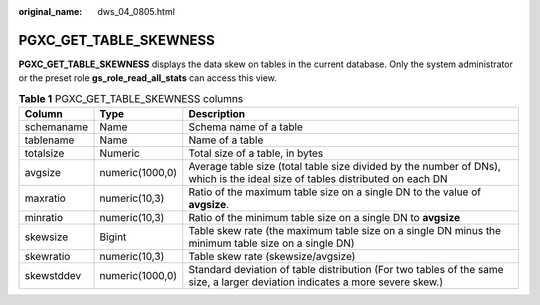 :original_name: dws_04_0805.html

.. _dws_04_0805:

PGXC_GET_TABLE_SKEWNESS
=======================

**PGXC_GET_TABLE_SKEWNESS** displays the data skew on tables in the current database. Only the system administrator or the preset role **gs_role_read_all_stats** can access this view.

.. table:: **Table 1** PGXC_GET_TABLE_SKEWNESS columns

   +------------+-----------------+------------------------------------------------------------------------------------------------------------------------------+
   | Column     | Type            | Description                                                                                                                  |
   +============+=================+==============================================================================================================================+
   | schemaname | Name            | Schema name of a table                                                                                                       |
   +------------+-----------------+------------------------------------------------------------------------------------------------------------------------------+
   | tablename  | Name            | Name of a table                                                                                                              |
   +------------+-----------------+------------------------------------------------------------------------------------------------------------------------------+
   | totalsize  | Numeric         | Total size of a table, in bytes                                                                                              |
   +------------+-----------------+------------------------------------------------------------------------------------------------------------------------------+
   | avgsize    | numeric(1000,0) | Average table size (total table size divided by the number of DNs), which is the ideal size of tables distributed on each DN |
   +------------+-----------------+------------------------------------------------------------------------------------------------------------------------------+
   | maxratio   | numeric(10,3)   | Ratio of the maximum table size on a single DN to the value of **avgsize**.                                                  |
   +------------+-----------------+------------------------------------------------------------------------------------------------------------------------------+
   | minratio   | numeric(10,3)   | Ratio of the minimum table size on a single DN to **avgsize**                                                                |
   +------------+-----------------+------------------------------------------------------------------------------------------------------------------------------+
   | skewsize   | Bigint          | Table skew rate (the maximum table size on a single DN minus the minimum table size on a single DN)                          |
   +------------+-----------------+------------------------------------------------------------------------------------------------------------------------------+
   | skewratio  | numeric(10,3)   | Table skew rate (skewsize/avgsize)                                                                                           |
   +------------+-----------------+------------------------------------------------------------------------------------------------------------------------------+
   | skewstddev | numeric(1000,0) | Standard deviation of table distribution (For two tables of the same size, a larger deviation indicates a more severe skew.) |
   +------------+-----------------+------------------------------------------------------------------------------------------------------------------------------+

